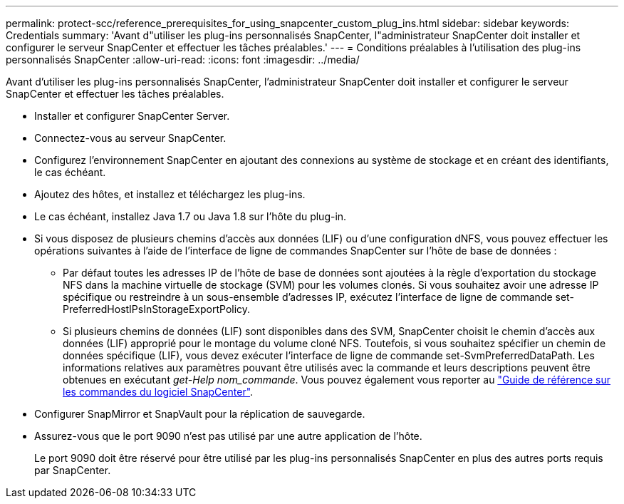 ---
permalink: protect-scc/reference_prerequisites_for_using_snapcenter_custom_plug_ins.html 
sidebar: sidebar 
keywords: Credentials 
summary: 'Avant d"utiliser les plug-ins personnalisés SnapCenter, l"administrateur SnapCenter doit installer et configurer le serveur SnapCenter et effectuer les tâches préalables.' 
---
= Conditions préalables à l'utilisation des plug-ins personnalisés SnapCenter
:allow-uri-read: 
:icons: font
:imagesdir: ../media/


[role="lead"]
Avant d'utiliser les plug-ins personnalisés SnapCenter, l'administrateur SnapCenter doit installer et configurer le serveur SnapCenter et effectuer les tâches préalables.

* Installer et configurer SnapCenter Server.
* Connectez-vous au serveur SnapCenter.
* Configurez l'environnement SnapCenter en ajoutant des connexions au système de stockage et en créant des identifiants, le cas échéant.
* Ajoutez des hôtes, et installez et téléchargez les plug-ins.
* Le cas échéant, installez Java 1.7 ou Java 1.8 sur l'hôte du plug-in.
* Si vous disposez de plusieurs chemins d'accès aux données (LIF) ou d'une configuration dNFS, vous pouvez effectuer les opérations suivantes à l'aide de l'interface de ligne de commandes SnapCenter sur l'hôte de base de données :
+
** Par défaut toutes les adresses IP de l'hôte de base de données sont ajoutées à la règle d'exportation du stockage NFS dans la machine virtuelle de stockage (SVM) pour les volumes clonés. Si vous souhaitez avoir une adresse IP spécifique ou restreindre à un sous-ensemble d'adresses IP, exécutez l'interface de ligne de commande set-PreferredHostIPsInStorageExportPolicy.
** Si plusieurs chemins de données (LIF) sont disponibles dans des SVM, SnapCenter choisit le chemin d'accès aux données (LIF) approprié pour le montage du volume cloné NFS. Toutefois, si vous souhaitez spécifier un chemin de données spécifique (LIF), vous devez exécuter l'interface de ligne de commande set-SvmPreferredDataPath.
Les informations relatives aux paramètres pouvant être utilisés avec la commande et leurs descriptions peuvent être obtenues en exécutant _get-Help nom_commande_. Vous pouvez également vous reporter au https://library.netapp.com/ecm/ecm_download_file/ECMLP2886206["Guide de référence sur les commandes du logiciel SnapCenter"^].


* Configurer SnapMirror et SnapVault pour la réplication de sauvegarde.
* Assurez-vous que le port 9090 n'est pas utilisé par une autre application de l'hôte.
+
Le port 9090 doit être réservé pour être utilisé par les plug-ins personnalisés SnapCenter en plus des autres ports requis par SnapCenter.


